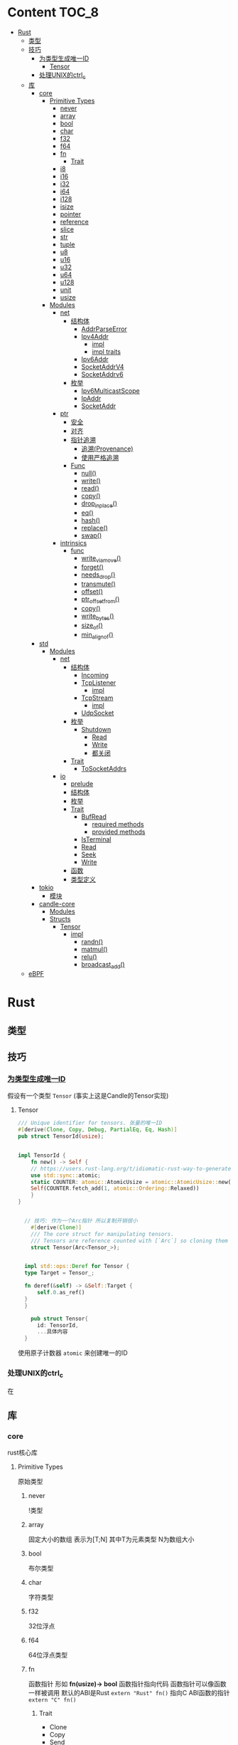 * Content                                                             :TOC_8:
- [[#rust][Rust]]
  - [[#类型][类型]]
  - [[#技巧][技巧]]
    - [[#为类型生成唯一id][为类型生成唯一ID]]
      - [[#tensor][Tensor]]
    - [[#处理unix的ctrl_c][处理UNIX的ctrl_c]]
  - [[#库][库]]
    - [[#core][core]]
      - [[#primitive-types][Primitive Types]]
        - [[#never][never]]
        - [[#array][array]]
        - [[#bool][bool]]
        - [[#char][char]]
        - [[#f32][f32]]
        - [[#f64][f64]]
        - [[#fn][fn]]
          - [[#trait][Trait]]
        - [[#i8][i8]]
        - [[#i16][i16]]
        - [[#i32][i32]]
        - [[#i64][i64]]
        - [[#i128][i128]]
        - [[#isize][isize]]
        - [[#pointer][pointer]]
        - [[#reference][reference]]
        - [[#slice][slice]]
        - [[#str][str]]
        - [[#tuple][tuple]]
        - [[#u8][u8]]
        - [[#u16][u16]]
        - [[#u32][u32]]
        - [[#u64][u64]]
        - [[#u128][u128]]
        - [[#unit][unit]]
        - [[#usize][usize]]
      - [[#modules][Modules]]
        - [[#net][net]]
          - [[#结构体][结构体]]
            - [[#addrparseerror][AddrParseError]]
            - [[#ipv4addr][Ipv4Addr]]
              - [[#impl][impl]]
              - [[#impl-traits][impl traits]]
            - [[#ipv6addr][Ipv6Addr]]
            - [[#socketaddrv4][SocketAddrV4]]
            - [[#socketaddrv6][SocketAddrv6]]
          - [[#枚举][枚举]]
            - [[#ipv6multicastscope][Ipv6MulticastScope]]
            - [[#ipaddr][IpAddr]]
            - [[#socketaddr][SocketAddr]]
        - [[#ptr][ptr]]
          - [[#安全][安全]]
          - [[#对齐][对齐]]
          - [[#指针追溯][指针追溯]]
            - [[#追溯provenance][追溯(Provenance)]]
            - [[#使用严格追溯][使用严格追溯]]
          - [[#func][Func]]
            - [[#null][null()]]
            - [[#write][write()]]
            - [[#read][read()]]
            - [[#copy][copy()]]
            - [[#drop_in_place][drop_in_place()]]
            - [[#eq][eq()]]
            - [[#hash][hash()]]
            - [[#replace][replace()]]
            - [[#swap][swap()]]
        - [[#intrinsics][intrinsics]]
          - [[#func-1][func]]
            - [[#write_via_move][write_via_move()]]
            - [[#forget][forget()]]
            - [[#needs_drop][needs_drop()]]
            - [[#transmute][transmute()]]
            - [[#offset][offset()]]
            - [[#ptr_offset_from][ptr_offset_from()]]
            - [[#copy-1][copy()]]
            - [[#write_bytes][write_bytes()]]
            - [[#size_of][size_of()]]
            - [[#min_align_of][min_align_of()]]
    - [[#std][std]]
      - [[#modules-1][Modules]]
        - [[#net-1][net]]
          - [[#结构体-1][结构体]]
            - [[#incoming][Incoming]]
            - [[#tcplistener][TcpListener]]
              - [[#impl-1][impl]]
            - [[#tcpstream][TcpStream]]
              - [[#impl-2][impl]]
            - [[#udpsocket][UdpSocket]]
          - [[#枚举-1][枚举]]
            - [[#shutdown][Shutdown]]
              - [[#read-1][Read]]
              - [[#write-1][Write]]
              - [[#都关闭][都关闭]]
          - [[#trait-1][Trait]]
            - [[#tosocketaddrs][ToSocketAddrs]]
        - [[#io][io]]
          - [[#prelude][prelude]]
          - [[#结构体-2][结构体]]
          - [[#枚举-2][枚举]]
          - [[#trait-2][Trait]]
            - [[#bufread][BufRead]]
              - [[#required-methods][required methods]]
              - [[#provided-methods][provided methods]]
            - [[#isterminal][IsTerminal]]
            - [[#read-2][Read]]
            - [[#seek][Seek]]
            - [[#write-2][Write]]
          - [[#函数][函数]]
          - [[#类型定义][类型定义]]
    - [[#tokio][tokio]]
      - [[#模块][模块]]
    - [[#candle-core][candle-core]]
      - [[#modules-2][Modules]]
      - [[#structs][Structs]]
        - [[#tensor-1][Tensor]]
          - [[#impl-3][impl]]
            - [[#randn][randn()]]
            - [[#matmul][matmul()]]
            - [[#relu][relu()]]
            - [[#broadcast_add][broadcast_add()]]
  - [[#ebpf][eBPF]]

* Rust
** 类型
** 技巧
*** [[https://users.rust-lang.org/t/idiomatic-rust-way-to-generate-unique-id/33805][为类型生成唯一ID]]

假设有一个类型 ~Tensor~ (事实上这是Candle的Tensor实现)
**** Tensor
#+begin_src rust
  /// Unique identifier for tensors. 张量的唯一ID
  #[derive(Clone, Copy, Debug, PartialEq, Eq, Hash)]
  pub struct TensorId(usize);


  impl TensorId {
      fn new() -> Self {
	  // https://users.rust-lang.org/t/idiomatic-rust-way-to-generate-unique-id/33805
	  use std::sync::atomic;
	  static COUNTER: atomic::AtomicUsize = atomic::AtomicUsize::new(1);
	  Self(COUNTER.fetch_add(1, atomic::Ordering::Relaxed))
      }
  }
  

	// 技巧: 作为一个Arc指针 所以复制开销很小
      #[derive(Clone)]
      /// The core struct for manipulating tensors.
      /// Tensors are reference counted with [`Arc`] so cloning them is cheap.
      struct Tensor(Arc<Tensor_>);


    impl std::ops::Deref for Tensor {
	type Target = Tensor_;

	fn deref(&self) -> &Self::Target {
	    self.0.as_ref()
	}
    }

      pub struct Tensor{
	    id: TensorId,
	    ...具体内容
	}

#+end_src
使用原子计数器 ~atomic~ 来创建唯一的ID

*** 处理UNIX的ctrl_c
在

** 库
*** core
rust核心库
**** Primitive Types
原始类型
***** never
!类型

***** array
固定大小的数组 表示为[T;N] 其中T为元素类型 N为数组大小

***** bool
布尔类型

***** char
字符类型

***** f32
32位浮点

***** f64
64位浮点类型

***** fn
函数指针 形如 *fn(usize)-> bool*
函数指针指向代码 函数指针可以像函数一样被调用
默认的ABI是Rust ~extern "Rust" fn()~
指向C ABI函数的指针 ~extern "C" fn()~
****** Trait
- Clone
- Copy
- Send
- Sync
- Unpin
***** i8
8位有符号整型 i16,i32,i64,i128亦是如此
***** i16

***** i32

***** i64

***** i128

***** isize
指针大小的有符号整型
***** pointer
裸指针 *const T \*mut T
裸指针可以是未对齐的 也可以是[[#null][null]]
注意 当解引用裸指针时 必须非null且对齐
***** reference
引用 *&T* *&mut T*


***** slice
切片[T]
***** str
字符串切片
***** tuple
元组 *(T,U...)*
***** u8
无符号整型 u16 u32 u64 u128亦是如此
***** u16

***** u32

***** u64

***** u128

***** unit
()类型
***** usize
指针大小无符号整型

**** Modules
模块
***** net
IP通信的网络原语
****** 结构体
******* TODO AddrParseError
解析IP地址或套接字地址时返回的错误

******* Ipv4Addr
Ipv4地址

******** impl

********* new()
从四个u8新建一个ipv4
#+begin_src rust
  pub const fn new(a:u8,b:u8,c:u8,d:u8) -> Ipv4Addr
#+end_src

********* octets()
返回该地址的4个u8
#+begin_src rust
  pub const fn octets(&self) -> [u8;4]
#+end_src
******** impl traits
********* FromStr


******* TODO Ipv6Addr
Ipv6地址

******* TODO SocketAddrV4
Ipv4套接字地址
******* TODO SocketAddrv6
Ipv6套接字地址

****** 枚举

******* TODO Ipv6MulticastScope
ipv6多播地址范围

******* IpAddr
ip地址 v4或v6

******* SocketAddr
socket地址 v4或v6

***** ptr
裸指针


****** 安全
- 所有指针必须valid
- null是无效的
- 此模块非原子

****** 对齐
有效裸指针不一定正确对齐
正确对齐: *const T 必须与 mem::align_of::<T>() 对齐

****** 指针追溯

******* 追溯(Provenance)
指针不是简单的整型与地址
释放后使用是未定义行为
创建分配时 该分配拥有唯一的原始指针.
保证分配的原始指针对整个分配具有唯一的访问权限 且只对此分配有唯一的访问权
Provenance 拥有允许指针访问的字节范围和访问这些字节相关的生命周期

Strict Provenance试图通过解偶rust指针和usize/isize的传统合并 并定义一个语义包含以下信息的指针来解决问题
- address-space 它是它的一部分
- 它指向的地址  usize
- 它所有权的出处 定义了它有权访问的内存

******* 使用严格追溯
大多数代码不需要更改就已经符合严格追溯
需要确保如果将地址转换为指针 然后使用该指针指向read/write内存 则需要保留一个具有足够来源来执行read/write本身的指针
****** Func

******* null()
创建空指针
#+begin_src rust
  pub const fn null<T: ?Sized + Thin>() -> *const T
#+end_src

******* write()
用给定值覆盖存储位置 不读取或丢弃旧值
若违反下列条件 则会发生未定义行为
- ~dst~ 必须有效
- ~dst~ 必须正确对齐
#+begin_src rust
  pub unsafe fn write<T>(dst: *mut T,src: T)
#+end_src

write()的内部实现为
Examples
#+begin_src rust
  let mut x = 0;
  let y = &mut x as *mut i32;
  let z = 12;

  unsafe {
      core::ptr::write(y,z);
      assert_eq!(core::ptr::read(y),12);
  }
#+end_src
~core::mem::swap~ 实现
#+begin_src rust
  fn swap<T>(a: &mut T, b: &mut T) {
      unsafe{
	  let tmp = core::ptr::read(a);
	  
      }
  }
#+end_src

******* read()
从 ~src~ 读取值而不移动它
#+begin_src rust
  pub const unsafe fn read<T>(src: *const T) -> T
#+end_src
若违反下列条件 则会发生未定义行为
- ~src~ 必须有效
- ~src~ 必须正确对齐
- ~src~ 必须指向 ~T~ 类型的正确初始化值

~read()~ 创建 ~T~ 的按位副本 无论 ~T~ 是否实现 ~Copy~. 若 ~T~ 不是 ~Copy~ 则同时使用返回值和 ~*src~ 可能会违反内存安全
Examples
#+begin_src rust
  let x = 12;
  let y = &x as *const i32;

  unsafe {
      assert_eq!(core::ptr::read(y),12);
  }
#+end_src

注意 这样会发生未定义错误 因为在//a位置s2会释放一次 //b位置会再释放一次
#+begin_src rust
  let mut s = String::from("foo");
  unsafe {
      // s2与s指向相同的内存
      let mut s2: String = core::ptr::read(&s);
      assert_eq!(s2,"foo");
  } //a
  //b
#+end_src
此时不会未定义行为 因为write将s覆盖了 *且不会触发s的drop*
使用 ~mem::forget~ 也可以规避二次drop
#+begin_src rust
  let mut s = String::from("foo");
  unsafe {
      // s2与s指向相同的内存
      let mut s2: String = core::ptr::read(&s);
      assert_eq!(s2,"foo");

      // 这一步是不发生未定义行为所必须的
      // wirte()将bar覆盖到s 而不会触发它的drop
      core::ptr::write(&mut s, String::from("bar"));
  }
#+end_src

******* copy()
与 intrinsics::copy() 差不多

******* drop_in_place()
执行指向值的drop()
#+begin_src rust
  pub unsafe fn drop_in_place<T: ?Sized>(to_drop: *mut T)
#+end_src
等效于调用 ptr::read() 然后丢弃结果


******* eq()
比较指针是否相等
#+begin_src rust
  pub fn eq<T: ?Sized>(a: *const T, b: *const T) -> bool
#+end_src

******* hash()
散列指针指向的地址
#+begin_src rust
  pub fn hash<T: ?Sized, S: Hasher>(hashee: *const T, into: &mut S)
#+end_src

******* replace()
将src移到dst 返回dst先前的值
两个值都不会丢弃
#+begin_src rust
  pub unsafe fn replace<T>(dst: *mut T, src: T) -> T
#+end_src

******* swap()
在相同类型的两个可变位置交换值
#+begin_src rust
  pub unsafe fn swap<T>(x: *mut T, y: *mut T)
#+end_src
***** intrinsics
编译器内部函数

****** func

******* write_via_move()
ptr::write()的实现细节
#+begin_src rust
  pub unsafe extern "rust-intrinsic" fn write_via_move<T>(ptr: *mut T, value: T)
#+end_src

******* forget()
不调用目标值的drop
#+begin_src rust
  pub extern "rust-intrinsic" fn forget<T: ?Sized>(_: T)
#+end_src

******* needs_drop()
若T需要drop则true 若实现了Copy则false 若既不丢弃也不Copy 则返回值不确定
#+begin_src rust
  pub const extern "rust-intrinsic" fn needs_drop<T: ?Sized>() -> bool
#+end_src
内部稳定版本为 ~mem::needs_drop()~

******* transmute()
将一种类型值的位重新解释为另一种类型
#+begin_src rust
  pub const unsafe extern "rust-intrinsic" fn transmute<Src, Dst>(src: Src) -> Dst
#+end_src
两种类型的值必须有相同的大小

******* offset()
返回 ~dst+size_of::<T>()*offset~
#+begin_src rust
  pub const unsafe extern "rust-intrinsic" fn offset<Ptr,Delta>(dst: Ptr,offset: Delta) -> Ptr
#+end_src

******* ptr_offset_from()
返回 ~(ptr-base)/size_of::<T>()~
#+begin_src rust
  pub const unsafe extern "rust-intrinsic" fn ptr_offset_from<T>(ptr: *const T,base: *const T
  ) -> isize
#+end_src

******* copy()
将 count * size_of::<T>() 字节从 src 复制到 dst
~src~ 与 ~dst~ 所指内存可能会重叠
#+begin_src rust
  pub const unsafe fn copy<T>(src: *const T,dst: *mut T, count: usize)
#+end_src
当可以保证内存不重叠时 可以使用 ~copy_nonoverlapping()~

无论 T 是否实现 Copy, copy() 都会创建 T 的按位副本

******* write_bytes()
从 dst开始的 count * size_of::<T>() 内存字节设置为 val
#+begin_src rust
  pub unsafe fn write_bytes<T>(dst: *mut T, val: u8, count: usize)
#+end_src
Examples
#+begin_src rust
  let mut vec = vec![0u32;4];
  unsafe {
      let vec_ptr = vec.as_mut_ptr();
      core::ptr::write_bytes(vec_ptr, 0xfe,2);

  }
  assert_eq!(vec, [0xfefefefe,0xfefefefe,0,0]);
#+end_src

******* size_of()
返回类型的大小 以字节为单位
#+begin_src rust
  pub const extern "rust-intrinsic" fn size_of<T>() -> usize
#+end_src

******* min_align_of()
返回最小对齐方式
#+begin_src rust
  pub const "rust-intrinsic" fn min_align_of<T>() -> usize
#+end_src
*** std
**** Modules
***** net
对比core的[[#net][net]]模块的差异内容
****** 结构体
******* Incoming
在[[#tcplistener][TcpListener]]上无限accept的迭代器
******* TcpListener
TCP套接字服务器
******** impl
********* accept()
接受一个listener的新传入的连接
该函数会阻塞线程直到建立TCP连接
#+begin_src rust
  pub fn accept(&self) -> Result<(Tcpstream,SocketAddr)>
#+end_src

Examples
#+begin_src rust
  use std::net::TcpListener;
  let listener: TcpListener = TcpListener::bind("127.0.0.1:3000").expect("无法监听");
  match listener.accept() {
      Ok((stream,peer_addr)) => println!("net client {peeraddr:?}"),
      Err(e) => println!("Couldn't get client {e:?}")

  }
#+end_src

********* bind()
创建一个新的TcpListener 绑定到函数参数中的地址

当端口为0时则要求操作系统分配端口
#+begin_src rust
  pub fn bind<A: ToSocketAddrs>(addr: A) -> Result<TcpListener>
#+end_src
********* incoming()
返回监听地址的迭代器
#+begin_src rust
  pub fn incoming(&self) -> Incoming<'_>
#+end_src
Examples
#+begin_src rust
  use std::net::{TcpListener,TcpStream};

  fn main() -> {
      let listener = TcpListener::bind("127.0.0.1:3000").unwrap();
      for stream in listener.incoming() {
	  match stream {
	      Ok(stream) => {

	  },
	      Err(e) => {
		  
      },
  }
#+end_src

********* local_addr()
返回侦测器监听的套接字
#+begin_src rust
  pub fn local_addr(&self) -> Result<SocketAddr>
#+end_src

********* set_nonblocking()
将此TCP流移入或移出非阻塞模式
#+begin_src rust
  pub fn set_nonblocking(&self,nonblocking: bool) -> Result<()>
#+end_src

Examples
#+begin_src rust
  use std::io;
  use std::net::TcpListener;
  let listener = TcpListener::bind("127.0.0.1:3000").unwrap();
  listener.set_nonblocking(true).expect("Cant set nonblocking");
  
#+end_src

********* try_clone()
clone一个监听器
注意 在一个监听器上设置的选项会影响其他的监听器
#+begin_src rust
  pub fn try_clone(&self) -> Result<TcpListener>
#+end_src

******* TcpStream
本地套接字与远程套接字的TCP流
本地套接字与远程套接字的tcp流

可用于读取与写入

drop时会关闭连接
******** impl
********* connect()
打开到远程主机的TCP连接
#+begin_src rust
  pub fn connect<A: ToSocketAddrs>(addr: A) -> Result<TcpStream>
#+end_src



********* shutdown()
关闭此连接的 读取 写入 或者都关闭
取决于[[#shutdown][Shutdown]]的类型
#+begin_src rust
  pub fn shutdown(&self,how: Shutdown) -> Result<()>
#+end_src

********* local_addr()
返回本地地址
#+begin_src rust
  pub fn local_addr(&self) -> Result<SocketAddr>
#+end_src

********* peer_addr()
返回远程地址
#+begin_src rust
  pub fn peer_addr(&self) -> Result<SocketAddr>
#+end_src


********* set_nonblocking(&self,nonblocking: bool) -> Result<()>
将此TCP流移入或移出非阻塞模式

********* try_clone()
clone一个新句柄

********* Write
从writer中写入缓冲区
******* UdpSocket
UDP套接字

****** 枚举
******* Shutdown
传给[[#tcplistener][TcpListener]]::shutdown方法的可能值

#+begin_src rust
  pub enum Shutdown {
      Read,
      Write,
      Both,
  }
#+end_src

******** Read
关闭读取部分

******** Write
关闭写入部分

******** 都关闭
****** Trait
******* ToSocketAddrs
可转换为SokcetAddr

***** io
I/O功能
****** prelude
#+begin_src rust
  pub use super::BufRead;
  pub use super::Read;
  pub use super::Seek;
  pub use super::Write;
#+end_src

****** 结构体

****** 枚举

****** Trait
******* BufRead
缓冲读取器
带有 ~内部缓冲区~ 的Read类型
支持Read的所有方法
******** required methods

********* consume()
调用此函数告诉实现此trait的缓冲区 ~amt~ 个字节已经被消耗 调用read时不应该再返回他们
#+begin_src rust
  fn consume(&mut self,amt:usize)
#+end_src

********* fill_buf()

返回缓冲区内的内容 如果内部缓冲区为空 则使用内部reader中的更多数据填充内部缓冲区

此函数应该与consume方法配对才能正确执行功能

当返回空的缓冲区时 则达到了EOF
#+begin_src rust
  fn fill_buf(&mut self) -> Result<&[u8]>
#+end_src

Examples
#+begin_src rust
  use std::io;
  use std::io::prelude::*;

  let stdin = io::stdin();
  let mut stdin = stdin.lock();

  let buffer = stdin.fill_buf().unwrap();
  // 使用缓冲区
  println!("{buffer:?}")

      // 提示buffer已经消耗了length字节 以后不再返回
      let length = buffer.len();
  stdin.consume(length);
#+end_src
******** provided methods

********* lines()
返回此reader的各行上的迭代器
#+begin_src rust
  fn lines(self) -> Lines<Self> where Self: Sized,
#+end_src
迭代器产生io::Result<String>


Examples
#+begin_src rust
  use std::io::{self, BufRead};

  let cursor = io::Cursor::new(b"lorem\nipsum\r\ndolor");

  let mut lines_iter = cursor.lines().map(|l| l.unwrap());
  assert_eq!(lines_iter.next(), Some(String::from("lorem")));
  assert_eq!(lines_iter.next(), Some(String::from("ipsum")));
  assert_eq!(lines_iter.next(), Some(String::from("dolor")));
  assert_eq!(lines_iter.next(), None);
#+end_src

********* read_line()
读取所有字节直到到达换行符(0xA) 并将他们追加到String缓冲区
#+begin_src rust
  fn read_line(&mut self,buf: &mut String) -> Result<usize>
#+end_src

******* IsTerminal
指定 descriptor/handle 是否指代 terminal/tty
******* Read
允许从源读取字节
实现Read的类型叫做读取器
常见的读取器有 ~std::fs::File~ ~std::net::TcpStream~ ~std::io::stdin()~ ~std::io::Cursor<&[u8]>~
******* Seek
游标
******* Write
写入器
支持字节输出与UTF-8输出
常见的写入器有 ~std::fs::File~ ~std::net::TcpStream~ ~std::io::stdout()~ ~std::io::stderr()~ ~std::io::Cursor<&mut [u8]>~ ~std::io::Vec<u8>~

****** 函数

****** 类型定义
*** tokio
rust的异步运行时
Tokio 是一个 ~事件驱动~ 的 ~非阻塞 I/O 平台~ ，用于 ~异步~

tokio提供了主要的几个组件
- 异步任务工具 包括同步原语(sync),通道(channel),timesout,sleeps,duration
- 异步I/O的API TCP/UDP的socket 文件系统操作 进程与信号管理
- runtime异步代码运行时  
**** 模块
*** candle-core

**** Modules

**** Structs

***** Tensor
张量

****** impl
******* randn()
从指定的均值 ~mean~ 和 标准差 ~std~ 的正态分布中采样得到的值创建一个张量 ~Tensr~
#+begin_src rust
  pub fn randn<S: Into<Shape>, T: FloatDtype>(mean: T, std: T, s: S, device: &Device) -> Result<Self>
#+end_src

Examples

#+begin_src rust
  use candle_core::{Device,Tensor,Result};
  // 创建一个从均值为0.0 标准差为1.0 的正态分布中随机采样得到的值的张量 并且张量是一个二维张量 具有784行 100列
    let device = Device::Cpu;
    let tensor = Tensor::randn(0.0,1.0,(784,100), &device)?;
#+end_src

******* matmul()
矩阵乘法

- 左张量的维度为 ~b1, b2, ...,bi , m, k~ 其中m与k分别表示矩阵的行与列
- 右张量的维度为 ~b1, b2, ...,bi, k, n~ 其中k与n分别表示矩阵的行与列
- 那么结果是 ~b1, b2, ..., bi, m, n~ 其中m与n分别表示矩阵的行与列 因为m行k列矩阵 乘 k行n列矩阵 结果是 m行n列矩阵
#+begin_src rust
  pub fn matmul(&self,rhs: &self) -> Result<Self>
#+end_src

******* relu()
修正线性单元

ReLU函数会把所有的负数输入转换为0 将非负输入保持不变

- 非线性 ReLU函数引入非线性特征
- 稀疏激活 负值变为0 则神经元的激活是稀疏的 
#+begin_src rust
  pub fn relu(&self) -> Result<Self>
#+end_src

Examples
#+begin_src rust
  例如[[1,2,3,4,-1,-2]] 会变成 [[1,2,3,4,0,0]]
#+end_src

******* broadcast_add()
广播并相加

如果self和rhs形状不匹配 那么小的张量会被扩展为足以匹配大张量的形状 再相加
#+begin_src rust
  pub fn broadcast_add(&self, rhs: &Self) -> Result<Self>
#+end_src

** eBPF
